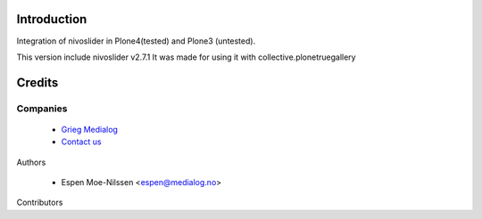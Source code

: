 Introduction
============

Integration of nivoslider in Plone4(tested) and Plone3 (untested).

This version include nivoslider v2.7.1
It was made for using it with collective.plonetruegallery


Credits
=======

Companies
---------


  * `Grieg Medialog <http://www.medialog.no>`_
  * `Contact us <mailto:espen@medialog.no>`_


Authors

  - Espen Moe-Nilssen <espen@medialog.no>


Contributors

.. _nivoslider: http://nivoslider.dev7studios.com
